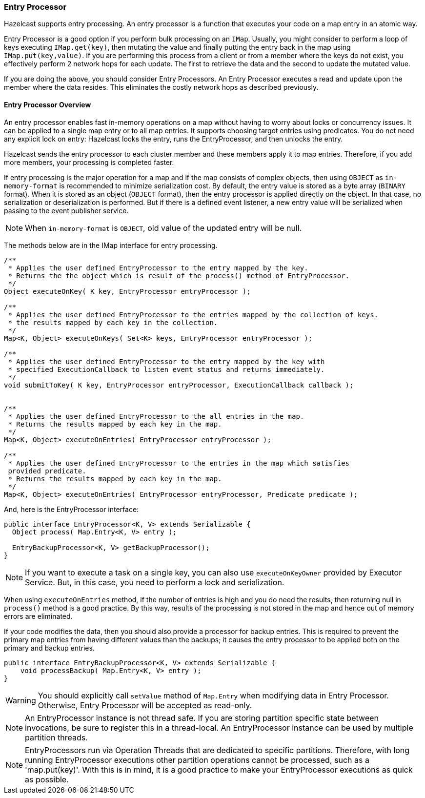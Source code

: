 
[[entry-processor]]
=== Entry Processor

Hazelcast supports entry processing. An entry processor is a function that executes your code on a map entry in an atomic way. 

Entry Processor is a good option if you perform bulk processing on an `IMap`.  Usually, you might consider to perform a loop of keys executing `IMap.get(key)`, then mutating the value and finally putting the entry back in the map using `IMap.put(key,value)`.  If you are performing this process from a client or from a member where the keys do not exist, you effectively perform 2 network hops for each update. The first to retrieve the data and the second to update the mutated value.

If you are doing the above, you should consider Entry Processors. An Entry Processor executes a read and update upon the member where the data resides.  This eliminates the costly network hops as described previously.

[[entry-processor-overview]]
==== Entry Processor Overview

An entry processor enables fast in-memory operations on a map without having to worry about locks or concurrency issues. It can be applied to a single map entry or to all map entries. It supports choosing target entries using predicates. You do not need any explicit lock on entry: Hazelcast locks the entry, runs the EntryProcessor, and then unlocks the entry.

Hazelcast sends the entry processor to each cluster member and these members apply it to map entries. Therefore, if you add more members, your processing is completed faster.

If entry processing is the major operation for a map and if the map consists of complex objects, then using `OBJECT` as `in-memory-format` is recommended to minimize serialization cost. By default, the entry value is stored as a byte array (`BINARY` format). When it is stored as an object (`OBJECT` format), then the entry processor is applied directly on the object. In that case, no serialization or deserialization is performed. But if there is a defined event listener, a new entry value will be serialized when passing to the event publisher service.

NOTE: When `in-memory-format` is `OBJECT`, old value of the updated entry will be null.

The methods below are in the IMap interface for entry processing.

```java
/**
 * Applies the user defined EntryProcessor to the entry mapped by the key.
 * Returns the the object which is result of the process() method of EntryProcessor.
 */
Object executeOnKey( K key, EntryProcessor entryProcessor );

/**
 * Applies the user defined EntryProcessor to the entries mapped by the collection of keys.
 * the results mapped by each key in the collection.
 */
Map<K, Object> executeOnKeys( Set<K> keys, EntryProcessor entryProcessor );

/**
 * Applies the user defined EntryProcessor to the entry mapped by the key with
 * specified ExecutionCallback to listen event status and returns immediately.
 */
void submitToKey( K key, EntryProcessor entryProcessor, ExecutionCallback callback );


/**
 * Applies the user defined EntryProcessor to the all entries in the map.
 * Returns the results mapped by each key in the map.
 */
Map<K, Object> executeOnEntries( EntryProcessor entryProcessor );
	   
/**
 * Applies the user defined EntryProcessor to the entries in the map which satisfies 
 provided predicate.
 * Returns the results mapped by each key in the map.
 */
Map<K, Object> executeOnEntries( EntryProcessor entryProcessor, Predicate predicate );
```

And, here is the EntryProcessor interface:

```java
public interface EntryProcessor<K, V> extends Serializable {
  Object process( Map.Entry<K, V> entry );

  EntryBackupProcessor<K, V> getBackupProcessor();
}
```

NOTE: If you want to execute a task on a single key, you can also use `executeOnKeyOwner` provided by Executor Service. But, in this case, you need to perform a lock and serialization.

When using `executeOnEntries` method, if the number of entries is high and you do need the results, then returning null in `process()` method is a good practice. By this way, results of the processing is not stored in the map and hence out of memory errors are eliminated.

If your code modifies the data, then you should also provide a processor for backup entries. This is required to prevent the primary map entries from having different values than the backups; it causes the entry processor to be applied both on the primary and backup entries.

```java
public interface EntryBackupProcessor<K, V> extends Serializable {
    void processBackup( Map.Entry<K, V> entry );
}
```


WARNING: You should explicitly call `setValue` method of `Map.Entry` when modifying data in Entry Processor. Otherwise, Entry Processor will be accepted as read-only.

NOTE: An EntryProcessor instance is not thread safe. If you are storing partition specific state between invocations, be sure to register this in a thread-local.  An EntryProcessor instance can be used by multiple partition threads.

NOTE: EntryProcessors run via Operation Threads that are dedicated to specific partitions.  Therefore, with long running EntryProcessor executions other partition operations cannot be processed, such as a 'map.put(key)'.  With this is in mind, it is a good practice to make your EntryProcessor executions as quick as possible.
